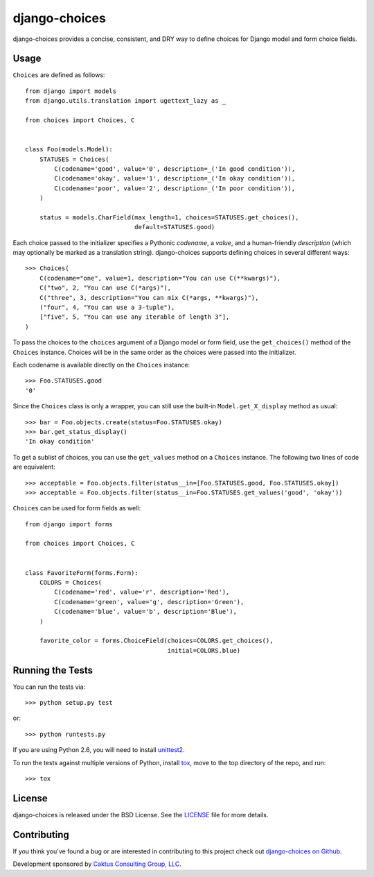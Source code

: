 django-choices |build_status|
===============================

.. |build_status| image::
    https://travis-ci.org/caktus/django-choices.png?branch=master
    :alt: Master build status
    :target: https://travis-ci.org/caktus/django-choices

django-choices provides a concise, consistent, and DRY way to define
choices for Django model and form choice fields.

Usage
-----

``Choices`` are defined as follows::

    from django import models
    from django.utils.translation import ugettext_lazy as _

    from choices import Choices, C


    class Foo(models.Model):
        STATUSES = Choices(
            C(codename='good', value='0', description=_('In good condition')),
            C(codename='okay', value='1', description=_('In okay condition')),
            C(codename='poor', value='2', description=_('In poor condition')),
        )

        status = models.CharField(max_length=1, choices=STATUSES.get_choices(),
                                  default=STATUSES.good)

Each choice passed to the initializer specifies a Pythonic *codename*, a
*value*, and a human-friendly *description* (which may optionally be
marked as a translation string). django-choices supports defining choices
in several different ways::

    >>> Choices(
        C(codename="one", value=1, description="You can use C(**kwargs)"),
        C("two", 2, "You can use C(*args)"),
        C("three", 3, description="You can mix C(*args, **kwargs)"),
        ("four", 4, "You can use a 3-tuple"),
        ["five", 5, "You can use any iterable of length 3"],
    )

To pass the choices to the ``choices`` argument of a Django model or form
field, use the ``get_choices()`` method of the ``Choices`` instance. Choices
will be in the same order as the choices were passed into the initializer.

Each codename is available directly on the ``Choices`` instance::

    >>> Foo.STATUSES.good
    '0'

Since the ``Choices`` class is only a wrapper, you can still use the
built-in ``Model.get_X_display`` method as usual::

    >>> bar = Foo.objects.create(status=Foo.STATUSES.okay)
    >>> bar.get_status_display()
    'In okay condition'

To get a sublist of choices, you can use the ``get_values`` method on a
``Choices`` instance. The following two lines of code are equivalent::

    >>> acceptable = Foo.objects.filter(status__in=[Foo.STATUSES.good, Foo.STATUSES.okay])
    >>> acceptable = Foo.objects.filter(status__in=Foo.STATUSES.get_values('good', 'okay'))

``Choices`` can be used for form fields as well::

    from django import forms

    from choices import Choices, C


    class FavoriteForm(forms.Form):
        COLORS = Choices(
            C(codename='red', value='r', description='Red'),
            C(codename='green', value='g', description='Green'),
            C(codename='blue', value='b', description='Blue'),
        )

        favorite_color = forms.ChoiceField(choices=COLORS.get_choices(),
                                           initial=COLORS.blue)

Running the Tests
-----------------

You can run the tests via::

    >>> python setup.py test

or::

    >>> python runtests.py

If you are using Python 2.6, you will need to install `unittest2
<https://pypi.python.org/pypi/unittest2>`_.

To run the tests against multiple versions of Python, install `tox
<https://pypi.python.org/pypi/tox>`_, move to the top directory of the repo,
and run::

    >>> tox

License
-------

django-choices is released under the BSD License. See the
`LICENSE <https://github.com/caktus/django-choices/blob/master/LICENSE>`_
file for more details.

Contributing
------------

If you think you've found a bug or are interested in contributing to this
project check out `django-choices on Github
<https://github.com/caktus/django-choices>`_.

Development sponsored by `Caktus Consulting Group, LLC
<http://www.caktusgroup.com/services>`_.
